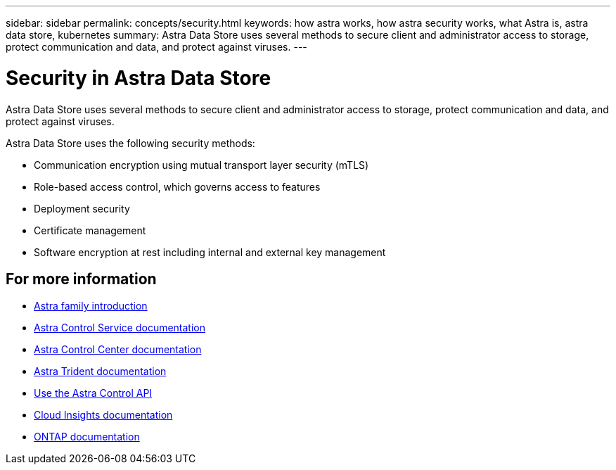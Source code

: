 ---
sidebar: sidebar
permalink: concepts/security.html
keywords: how astra works, how astra security works, what Astra is, astra data store, kubernetes
summary: Astra Data Store uses several methods to secure client and administrator access to storage, protect communication and data, and protect against viruses.
---

= Security in Astra Data Store
:hardbreaks:
:icons: font
:imagesdir: ../media/concepts/

Astra Data Store uses several methods to secure client and administrator access to storage, protect communication and data, and protect against viruses.

Astra Data Store uses the following security methods:

* Communication encryption using mutual transport layer security (mTLS)
* Role-based access control, which governs access to features
* Deployment security
* Certificate management
* Software encryption at rest including internal and external key management




== For more information

* https://docs.netapp.com/us-en/astra-family/intro-family.html[Astra family introduction^]
* https://docs.netapp.com/us-en/astra/index.html[Astra Control Service documentation^]
* https://docs.netapp.com/us-en/astra-control-center/[Astra Control Center documentation^]
* https://docs.netapp.com/us-en/trident/index.html[Astra Trident documentation^]
* https://docs.netapp.com/us-en/astra-automation/index.html[Use the Astra Control API^]
* https://docs.netapp.com/us-en/cloudinsights/[Cloud Insights documentation^]
* https://docs.netapp.com/us-en/ontap/index.html[ONTAP documentation^]

